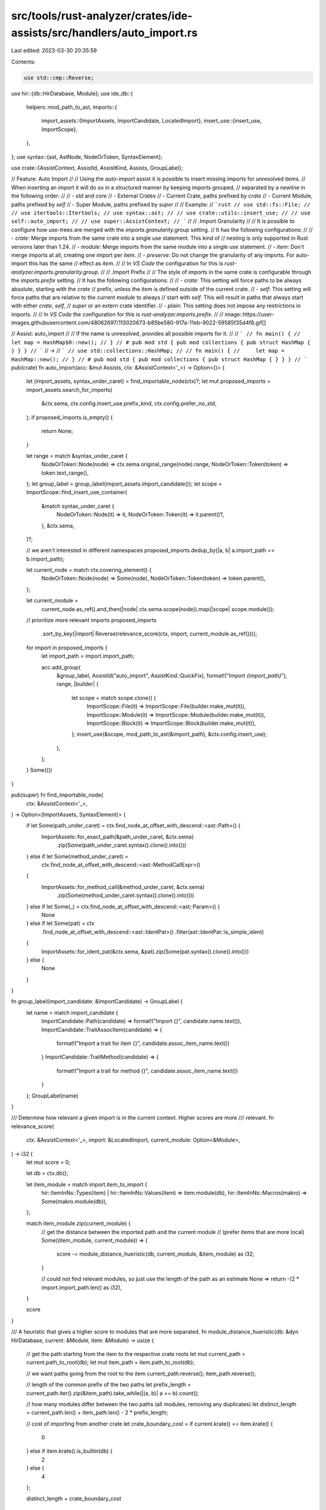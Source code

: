 src/tools/rust-analyzer/crates/ide-assists/src/handlers/auto_import.rs
======================================================================

Last edited: 2023-03-30 20:35:59

Contents:

.. code-block:: rs

    use std::cmp::Reverse;

use hir::{db::HirDatabase, Module};
use ide_db::{
    helpers::mod_path_to_ast,
    imports::{
        import_assets::{ImportAssets, ImportCandidate, LocatedImport},
        insert_use::{insert_use, ImportScope},
    },
};
use syntax::{ast, AstNode, NodeOrToken, SyntaxElement};

use crate::{AssistContext, AssistId, AssistKind, Assists, GroupLabel};

// Feature: Auto Import
//
// Using the `auto-import` assist it is possible to insert missing imports for unresolved items.
// When inserting an import it will do so in a structured manner by keeping imports grouped,
// separated by a newline in the following order:
//
// - `std` and `core`
// - External Crates
// - Current Crate, paths prefixed by `crate`
// - Current Module, paths prefixed by `self`
// - Super Module, paths prefixed by `super`
//
// Example:
// ```rust
// use std::fs::File;
//
// use itertools::Itertools;
// use syntax::ast;
//
// use crate::utils::insert_use;
//
// use self::auto_import;
//
// use super::AssistContext;
// ```
//
// .Import Granularity
//
// It is possible to configure how use-trees are merged with the `imports.granularity.group` setting.
// It has the following configurations:
//
// - `crate`: Merge imports from the same crate into a single use statement. This kind of
//  nesting is only supported in Rust versions later than 1.24.
// - `module`: Merge imports from the same module into a single use statement.
// - `item`: Don't merge imports at all, creating one import per item.
// - `preserve`: Do not change the granularity of any imports. For auto-import this has the same
//  effect as `item`.
//
// In `VS Code` the configuration for this is `rust-analyzer.imports.granularity.group`.
//
// .Import Prefix
//
// The style of imports in the same crate is configurable through the `imports.prefix` setting.
// It has the following configurations:
//
// - `crate`: This setting will force paths to be always absolute, starting with the `crate`
//  prefix, unless the item is defined outside of the current crate.
// - `self`: This setting will force paths that are relative to the current module to always
//  start with `self`. This will result in paths that always start with either `crate`, `self`,
//  `super` or an extern crate identifier.
// - `plain`: This setting does not impose any restrictions in imports.
//
// In `VS Code` the configuration for this is `rust-analyzer.imports.prefix`.
//
// image::https://user-images.githubusercontent.com/48062697/113020673-b85be580-917a-11eb-9022-59585f35d4f8.gif[]

// Assist: auto_import
//
// If the name is unresolved, provides all possible imports for it.
//
// ```
// fn main() {
//     let map = HashMap$0::new();
// }
// # pub mod std { pub mod collections { pub struct HashMap { } } }
// ```
// ->
// ```
// use std::collections::HashMap;
//
// fn main() {
//     let map = HashMap::new();
// }
// # pub mod std { pub mod collections { pub struct HashMap { } } }
// ```
pub(crate) fn auto_import(acc: &mut Assists, ctx: &AssistContext<'_>) -> Option<()> {
    let (import_assets, syntax_under_caret) = find_importable_node(ctx)?;
    let mut proposed_imports = import_assets.search_for_imports(
        &ctx.sema,
        ctx.config.insert_use.prefix_kind,
        ctx.config.prefer_no_std,
    );
    if proposed_imports.is_empty() {
        return None;
    }

    let range = match &syntax_under_caret {
        NodeOrToken::Node(node) => ctx.sema.original_range(node).range,
        NodeOrToken::Token(token) => token.text_range(),
    };
    let group_label = group_label(import_assets.import_candidate());
    let scope = ImportScope::find_insert_use_container(
        &match syntax_under_caret {
            NodeOrToken::Node(it) => it,
            NodeOrToken::Token(it) => it.parent()?,
        },
        &ctx.sema,
    )?;

    // we aren't interested in different namespaces
    proposed_imports.dedup_by(|a, b| a.import_path == b.import_path);

    let current_node = match ctx.covering_element() {
        NodeOrToken::Node(node) => Some(node),
        NodeOrToken::Token(token) => token.parent(),
    };

    let current_module =
        current_node.as_ref().and_then(|node| ctx.sema.scope(node)).map(|scope| scope.module());

    // prioritize more relevant imports
    proposed_imports
        .sort_by_key(|import| Reverse(relevance_score(ctx, import, current_module.as_ref())));

    for import in proposed_imports {
        let import_path = import.import_path;

        acc.add_group(
            &group_label,
            AssistId("auto_import", AssistKind::QuickFix),
            format!("Import `{import_path}`"),
            range,
            |builder| {
                let scope = match scope.clone() {
                    ImportScope::File(it) => ImportScope::File(builder.make_mut(it)),
                    ImportScope::Module(it) => ImportScope::Module(builder.make_mut(it)),
                    ImportScope::Block(it) => ImportScope::Block(builder.make_mut(it)),
                };
                insert_use(&scope, mod_path_to_ast(&import_path), &ctx.config.insert_use);
            },
        );
    }
    Some(())
}

pub(super) fn find_importable_node(
    ctx: &AssistContext<'_>,
) -> Option<(ImportAssets, SyntaxElement)> {
    if let Some(path_under_caret) = ctx.find_node_at_offset_with_descend::<ast::Path>() {
        ImportAssets::for_exact_path(&path_under_caret, &ctx.sema)
            .zip(Some(path_under_caret.syntax().clone().into()))
    } else if let Some(method_under_caret) =
        ctx.find_node_at_offset_with_descend::<ast::MethodCallExpr>()
    {
        ImportAssets::for_method_call(&method_under_caret, &ctx.sema)
            .zip(Some(method_under_caret.syntax().clone().into()))
    } else if let Some(_) = ctx.find_node_at_offset_with_descend::<ast::Param>() {
        None
    } else if let Some(pat) = ctx
        .find_node_at_offset_with_descend::<ast::IdentPat>()
        .filter(ast::IdentPat::is_simple_ident)
    {
        ImportAssets::for_ident_pat(&ctx.sema, &pat).zip(Some(pat.syntax().clone().into()))
    } else {
        None
    }
}

fn group_label(import_candidate: &ImportCandidate) -> GroupLabel {
    let name = match import_candidate {
        ImportCandidate::Path(candidate) => format!("Import {}", candidate.name.text()),
        ImportCandidate::TraitAssocItem(candidate) => {
            format!("Import a trait for item {}", candidate.assoc_item_name.text())
        }
        ImportCandidate::TraitMethod(candidate) => {
            format!("Import a trait for method {}", candidate.assoc_item_name.text())
        }
    };
    GroupLabel(name)
}

/// Determine how relevant a given import is in the current context. Higher scores are more
/// relevant.
fn relevance_score(
    ctx: &AssistContext<'_>,
    import: &LocatedImport,
    current_module: Option<&Module>,
) -> i32 {
    let mut score = 0;

    let db = ctx.db();

    let item_module = match import.item_to_import {
        hir::ItemInNs::Types(item) | hir::ItemInNs::Values(item) => item.module(db),
        hir::ItemInNs::Macros(makro) => Some(makro.module(db)),
    };

    match item_module.zip(current_module) {
        // get the distance between the imported path and the current module
        // (prefer items that are more local)
        Some((item_module, current_module)) => {
            score -= module_distance_hueristic(db, current_module, &item_module) as i32;
        }

        // could not find relevant modules, so just use the length of the path as an estimate
        None => return -(2 * import.import_path.len() as i32),
    }

    score
}

/// A heuristic that gives a higher score to modules that are more separated.
fn module_distance_hueristic(db: &dyn HirDatabase, current: &Module, item: &Module) -> usize {
    // get the path starting from the item to the respective crate roots
    let mut current_path = current.path_to_root(db);
    let mut item_path = item.path_to_root(db);

    // we want paths going from the root to the item
    current_path.reverse();
    item_path.reverse();

    // length of the common prefix of the two paths
    let prefix_length = current_path.iter().zip(&item_path).take_while(|(a, b)| a == b).count();

    // how many modules differ between the two paths (all modules, removing any duplicates)
    let distinct_length = current_path.len() + item_path.len() - 2 * prefix_length;

    // cost of importing from another crate
    let crate_boundary_cost = if current.krate() == item.krate() {
        0
    } else if item.krate().is_builtin(db) {
        2
    } else {
        4
    };

    distinct_length + crate_boundary_cost
}

#[cfg(test)]
mod tests {
    use super::*;

    use hir::Semantics;
    use ide_db::{
        assists::AssistResolveStrategy,
        base_db::{fixture::WithFixture, FileRange},
        RootDatabase,
    };

    use crate::tests::{
        check_assist, check_assist_not_applicable, check_assist_target, TEST_CONFIG,
    };

    fn check_auto_import_order(before: &str, order: &[&str]) {
        let (db, file_id, range_or_offset) = RootDatabase::with_range_or_offset(before);
        let frange = FileRange { file_id, range: range_or_offset.into() };

        let sema = Semantics::new(&db);
        let config = TEST_CONFIG;
        let ctx = AssistContext::new(sema, &config, frange);
        let mut acc = Assists::new(&ctx, AssistResolveStrategy::All);
        auto_import(&mut acc, &ctx);
        let assists = acc.finish();

        let labels = assists.iter().map(|assist| assist.label.to_string()).collect::<Vec<_>>();

        assert_eq!(labels, order);
    }

    #[test]
    fn ignore_parameter_name() {
        check_assist_not_applicable(
            auto_import,
            r"
            mod foo {
                pub mod bar {}
            }

            fn foo(bar$0: &str) {}
            ",
        );
    }

    #[test]
    fn prefer_shorter_paths() {
        let before = r"
//- /main.rs crate:main deps:foo,bar
HashMap$0::new();

//- /lib.rs crate:foo
pub mod collections { pub struct HashMap; }

//- /lib.rs crate:bar
pub mod collections { pub mod hash_map { pub struct HashMap; } }
        ";

        check_auto_import_order(
            before,
            &["Import `foo::collections::HashMap`", "Import `bar::collections::hash_map::HashMap`"],
        )
    }

    #[test]
    fn prefer_same_crate() {
        let before = r"
//- /main.rs crate:main deps:foo
HashMap$0::new();

mod collections {
    pub mod hash_map {
        pub struct HashMap;
    }
}

//- /lib.rs crate:foo
pub struct HashMap;
        ";

        check_auto_import_order(
            before,
            &["Import `collections::hash_map::HashMap`", "Import `foo::HashMap`"],
        )
    }

    #[test]
    fn not_applicable_if_scope_inside_macro() {
        check_assist_not_applicable(
            auto_import,
            r"
mod bar {
    pub struct Baz;
}
macro_rules! foo {
    ($it:ident) => {
        mod __ {
            fn __(x: $it) {}
        }
    };
}
foo! {
    Baz$0
}
",
        );
    }

    #[test]
    fn applicable_in_attributes() {
        check_assist(
            auto_import,
            r"
//- proc_macros: identity
#[proc_macros::identity]
mod foo {
    mod bar {
        const _: Baz$0 = ();
    }
}
mod baz {
    pub struct Baz;
}
",
            r"
#[proc_macros::identity]
mod foo {
    mod bar {
        use crate::baz::Baz;

        const _: Baz = ();
    }
}
mod baz {
    pub struct Baz;
}
",
        );
    }

    #[test]
    fn applicable_when_found_an_import_partial() {
        check_assist(
            auto_import,
            r"
            mod std {
                pub mod fmt {
                    pub struct Formatter;
                }
            }

            use std::fmt;

            $0Formatter
            ",
            r"
            mod std {
                pub mod fmt {
                    pub struct Formatter;
                }
            }

            use std::fmt::{self, Formatter};

            Formatter
            ",
        );
    }

    #[test]
    fn applicable_when_found_an_import() {
        check_assist(
            auto_import,
            r"
            $0PubStruct

            pub mod PubMod {
                pub struct PubStruct;
            }
            ",
            r"
            use PubMod::PubStruct;

            PubStruct

            pub mod PubMod {
                pub struct PubStruct;
            }
            ",
        );
    }

    #[test]
    fn applicable_when_found_an_import_in_macros() {
        check_assist(
            auto_import,
            r"
            macro_rules! foo {
                ($i:ident) => { fn foo(a: $i) {} }
            }
            foo!(Pub$0Struct);

            pub mod PubMod {
                pub struct PubStruct;
            }
            ",
            r"
            use PubMod::PubStruct;

            macro_rules! foo {
                ($i:ident) => { fn foo(a: $i) {} }
            }
            foo!(PubStruct);

            pub mod PubMod {
                pub struct PubStruct;
            }
            ",
        );
    }

    #[test]
    fn applicable_when_found_multiple_imports() {
        check_assist(
            auto_import,
            r"
            PubSt$0ruct

            pub mod PubMod1 {
                pub struct PubStruct;
            }
            pub mod PubMod2 {
                pub struct PubStruct;
            }
            pub mod PubMod3 {
                pub struct PubStruct;
            }
            ",
            r"
            use PubMod3::PubStruct;

            PubStruct

            pub mod PubMod1 {
                pub struct PubStruct;
            }
            pub mod PubMod2 {
                pub struct PubStruct;
            }
            pub mod PubMod3 {
                pub struct PubStruct;
            }
            ",
        );
    }

    #[test]
    fn not_applicable_for_already_imported_types() {
        check_assist_not_applicable(
            auto_import,
            r"
            use PubMod::PubStruct;

            PubStruct$0

            pub mod PubMod {
                pub struct PubStruct;
            }
            ",
        );
    }

    #[test]
    fn not_applicable_for_types_with_private_paths() {
        check_assist_not_applicable(
            auto_import,
            r"
            PrivateStruct$0

            pub mod PubMod {
                struct PrivateStruct;
            }
            ",
        );
    }

    #[test]
    fn not_applicable_when_no_imports_found() {
        check_assist_not_applicable(
            auto_import,
            "
            PubStruct$0",
        );
    }

    #[test]
    fn function_import() {
        check_assist(
            auto_import,
            r"
            test_function$0

            pub mod PubMod {
                pub fn test_function() {};
            }
            ",
            r"
            use PubMod::test_function;

            test_function

            pub mod PubMod {
                pub fn test_function() {};
            }
            ",
        );
    }

    #[test]
    fn macro_import() {
        check_assist(
            auto_import,
            r"
//- /lib.rs crate:crate_with_macro
#[macro_export]
macro_rules! foo {
    () => ()
}

//- /main.rs crate:main deps:crate_with_macro
fn main() {
    foo$0
}
",
            r"use crate_with_macro::foo;

fn main() {
    foo
}
",
        );
    }

    #[test]
    fn auto_import_target() {
        check_assist_target(
            auto_import,
            r"
            struct AssistInfo {
                group_label: Option<$0GroupLabel>,
            }

            mod m { pub struct GroupLabel; }
            ",
            "GroupLabel",
        )
    }

    #[test]
    fn not_applicable_when_path_start_is_imported() {
        check_assist_not_applicable(
            auto_import,
            r"
            pub mod mod1 {
                pub mod mod2 {
                    pub mod mod3 {
                        pub struct TestStruct;
                    }
                }
            }

            use mod1::mod2;
            fn main() {
                mod2::mod3::TestStruct$0
            }
            ",
        );
    }

    #[test]
    fn not_applicable_for_imported_function() {
        check_assist_not_applicable(
            auto_import,
            r"
            pub mod test_mod {
                pub fn test_function() {}
            }

            use test_mod::test_function;
            fn main() {
                test_function$0
            }
            ",
        );
    }

    #[test]
    fn associated_struct_function() {
        check_assist(
            auto_import,
            r"
            mod test_mod {
                pub struct TestStruct {}
                impl TestStruct {
                    pub fn test_function() {}
                }
            }

            fn main() {
                TestStruct::test_function$0
            }
            ",
            r"
            use test_mod::TestStruct;

            mod test_mod {
                pub struct TestStruct {}
                impl TestStruct {
                    pub fn test_function() {}
                }
            }

            fn main() {
                TestStruct::test_function
            }
            ",
        );
    }

    #[test]
    fn associated_struct_const() {
        check_assist(
            auto_import,
            r"
            mod test_mod {
                pub struct TestStruct {}
                impl TestStruct {
                    const TEST_CONST: u8 = 42;
                }
            }

            fn main() {
                TestStruct::TEST_CONST$0
            }
            ",
            r"
            use test_mod::TestStruct;

            mod test_mod {
                pub struct TestStruct {}
                impl TestStruct {
                    const TEST_CONST: u8 = 42;
                }
            }

            fn main() {
                TestStruct::TEST_CONST
            }
            ",
        );
    }

    #[test]
    fn associated_trait_function() {
        check_assist(
            auto_import,
            r"
            mod test_mod {
                pub trait TestTrait {
                    fn test_function();
                }
                pub struct TestStruct {}
                impl TestTrait for TestStruct {
                    fn test_function() {}
                }
            }

            fn main() {
                test_mod::TestStruct::test_function$0
            }
            ",
            r"
            use test_mod::TestTrait;

            mod test_mod {
                pub trait TestTrait {
                    fn test_function();
                }
                pub struct TestStruct {}
                impl TestTrait for TestStruct {
                    fn test_function() {}
                }
            }

            fn main() {
                test_mod::TestStruct::test_function
            }
            ",
        );
    }

    #[test]
    fn not_applicable_for_imported_trait_for_function() {
        check_assist_not_applicable(
            auto_import,
            r"
            mod test_mod {
                pub trait TestTrait {
                    fn test_function();
                }
                pub trait TestTrait2 {
                    fn test_function();
                }
                pub enum TestEnum {
                    One,
                    Two,
                }
                impl TestTrait2 for TestEnum {
                    fn test_function() {}
                }
                impl TestTrait for TestEnum {
                    fn test_function() {}
                }
            }

            use test_mod::TestTrait2;
            fn main() {
                test_mod::TestEnum::test_function$0;
            }
            ",
        )
    }

    #[test]
    fn associated_trait_const() {
        check_assist(
            auto_import,
            r"
            mod test_mod {
                pub trait TestTrait {
                    const TEST_CONST: u8;
                }
                pub struct TestStruct {}
                impl TestTrait for TestStruct {
                    const TEST_CONST: u8 = 42;
                }
            }

            fn main() {
                test_mod::TestStruct::TEST_CONST$0
            }
            ",
            r"
            use test_mod::TestTrait;

            mod test_mod {
                pub trait TestTrait {
                    const TEST_CONST: u8;
                }
                pub struct TestStruct {}
                impl TestTrait for TestStruct {
                    const TEST_CONST: u8 = 42;
                }
            }

            fn main() {
                test_mod::TestStruct::TEST_CONST
            }
            ",
        );
    }

    #[test]
    fn not_applicable_for_imported_trait_for_const() {
        check_assist_not_applicable(
            auto_import,
            r"
            mod test_mod {
                pub trait TestTrait {
                    const TEST_CONST: u8;
                }
                pub trait TestTrait2 {
                    const TEST_CONST: f64;
                }
                pub enum TestEnum {
                    One,
                    Two,
                }
                impl TestTrait2 for TestEnum {
                    const TEST_CONST: f64 = 42.0;
                }
                impl TestTrait for TestEnum {
                    const TEST_CONST: u8 = 42;
                }
            }

            use test_mod::TestTrait2;
            fn main() {
                test_mod::TestEnum::TEST_CONST$0;
            }
            ",
        )
    }

    #[test]
    fn trait_method() {
        check_assist(
            auto_import,
            r"
            mod test_mod {
                pub trait TestTrait {
                    fn test_method(&self);
                }
                pub struct TestStruct {}
                impl TestTrait for TestStruct {
                    fn test_method(&self) {}
                }
            }

            fn main() {
                let test_struct = test_mod::TestStruct {};
                test_struct.test_meth$0od()
            }
            ",
            r"
            use test_mod::TestTrait;

            mod test_mod {
                pub trait TestTrait {
                    fn test_method(&self);
                }
                pub struct TestStruct {}
                impl TestTrait for TestStruct {
                    fn test_method(&self) {}
                }
            }

            fn main() {
                let test_struct = test_mod::TestStruct {};
                test_struct.test_method()
            }
            ",
        );
    }

    #[test]
    fn trait_method_cross_crate() {
        check_assist(
            auto_import,
            r"
            //- /main.rs crate:main deps:dep
            fn main() {
                let test_struct = dep::test_mod::TestStruct {};
                test_struct.test_meth$0od()
            }
            //- /dep.rs crate:dep
            pub mod test_mod {
                pub trait TestTrait {
                    fn test_method(&self);
                }
                pub struct TestStruct {}
                impl TestTrait for TestStruct {
                    fn test_method(&self) {}
                }
            }
            ",
            r"
            use dep::test_mod::TestTrait;

            fn main() {
                let test_struct = dep::test_mod::TestStruct {};
                test_struct.test_method()
            }
            ",
        );
    }

    #[test]
    fn assoc_fn_cross_crate() {
        check_assist(
            auto_import,
            r"
            //- /main.rs crate:main deps:dep
            fn main() {
                dep::test_mod::TestStruct::test_func$0tion
            }
            //- /dep.rs crate:dep
            pub mod test_mod {
                pub trait TestTrait {
                    fn test_function();
                }
                pub struct TestStruct {}
                impl TestTrait for TestStruct {
                    fn test_function() {}
                }
            }
            ",
            r"
            use dep::test_mod::TestTrait;

            fn main() {
                dep::test_mod::TestStruct::test_function
            }
            ",
        );
    }

    #[test]
    fn assoc_const_cross_crate() {
        check_assist(
            auto_import,
            r"
            //- /main.rs crate:main deps:dep
            fn main() {
                dep::test_mod::TestStruct::CONST$0
            }
            //- /dep.rs crate:dep
            pub mod test_mod {
                pub trait TestTrait {
                    const CONST: bool;
                }
                pub struct TestStruct {}
                impl TestTrait for TestStruct {
                    const CONST: bool = true;
                }
            }
            ",
            r"
            use dep::test_mod::TestTrait;

            fn main() {
                dep::test_mod::TestStruct::CONST
            }
            ",
        );
    }

    #[test]
    fn assoc_fn_as_method_cross_crate() {
        check_assist_not_applicable(
            auto_import,
            r"
            //- /main.rs crate:main deps:dep
            fn main() {
                let test_struct = dep::test_mod::TestStruct {};
                test_struct.test_func$0tion()
            }
            //- /dep.rs crate:dep
            pub mod test_mod {
                pub trait TestTrait {
                    fn test_function();
                }
                pub struct TestStruct {}
                impl TestTrait for TestStruct {
                    fn test_function() {}
                }
            }
            ",
        );
    }

    #[test]
    fn private_trait_cross_crate() {
        check_assist_not_applicable(
            auto_import,
            r"
            //- /main.rs crate:main deps:dep
            fn main() {
                let test_struct = dep::test_mod::TestStruct {};
                test_struct.test_meth$0od()
            }
            //- /dep.rs crate:dep
            pub mod test_mod {
                trait TestTrait {
                    fn test_method(&self);
                }
                pub struct TestStruct {}
                impl TestTrait for TestStruct {
                    fn test_method(&self) {}
                }
            }
            ",
        );
    }

    #[test]
    fn not_applicable_for_imported_trait_for_method() {
        check_assist_not_applicable(
            auto_import,
            r"
            mod test_mod {
                pub trait TestTrait {
                    fn test_method(&self);
                }
                pub trait TestTrait2 {
                    fn test_method(&self);
                }
                pub enum TestEnum {
                    One,
                    Two,
                }
                impl TestTrait2 for TestEnum {
                    fn test_method(&self) {}
                }
                impl TestTrait for TestEnum {
                    fn test_method(&self) {}
                }
            }

            use test_mod::TestTrait2;
            fn main() {
                let one = test_mod::TestEnum::One;
                one.test$0_method();
            }
            ",
        )
    }

    #[test]
    fn dep_import() {
        check_assist(
            auto_import,
            r"
//- /lib.rs crate:dep
pub struct Struct;

//- /main.rs crate:main deps:dep
fn main() {
    Struct$0
}
",
            r"use dep::Struct;

fn main() {
    Struct
}
",
        );
    }

    #[test]
    fn whole_segment() {
        // Tests that only imports whose last segment matches the identifier get suggested.
        check_assist(
            auto_import,
            r"
//- /lib.rs crate:dep
pub mod fmt {
    pub trait Display {}
}

pub fn panic_fmt() {}

//- /main.rs crate:main deps:dep
struct S;

impl f$0mt::Display for S {}
",
            r"use dep::fmt;

struct S;

impl fmt::Display for S {}
",
        );
    }

    #[test]
    fn macro_generated() {
        // Tests that macro-generated items are suggested from external crates.
        check_assist(
            auto_import,
            r"
//- /lib.rs crate:dep
macro_rules! mac {
    () => {
        pub struct Cheese;
    };
}

mac!();

//- /main.rs crate:main deps:dep
fn main() {
    Cheese$0;
}
",
            r"use dep::Cheese;

fn main() {
    Cheese;
}
",
        );
    }

    #[test]
    fn casing() {
        // Tests that differently cased names don't interfere and we only suggest the matching one.
        check_assist(
            auto_import,
            r"
//- /lib.rs crate:dep
pub struct FMT;
pub struct fmt;

//- /main.rs crate:main deps:dep
fn main() {
    FMT$0;
}
",
            r"use dep::FMT;

fn main() {
    FMT;
}
",
        );
    }

    #[test]
    fn inner_items() {
        check_assist(
            auto_import,
            r#"
mod baz {
    pub struct Foo {}
}

mod bar {
    fn bar() {
        Foo$0;
        println!("Hallo");
    }
}
"#,
            r#"
mod baz {
    pub struct Foo {}
}

mod bar {
    use crate::baz::Foo;

    fn bar() {
        Foo;
        println!("Hallo");
    }
}
"#,
        );
    }

    #[test]
    fn uses_abs_path_with_extern_crate_clash() {
        cov_mark::check!(ambiguous_crate_start);
        check_assist(
            auto_import,
            r#"
//- /main.rs crate:main deps:foo
mod foo {}

const _: () = {
    Foo$0
};
//- /foo.rs crate:foo
pub struct Foo
"#,
            r#"
use ::foo::Foo;

mod foo {}

const _: () = {
    Foo
};
"#,
        );
    }

    #[test]
    fn works_on_ident_patterns() {
        check_assist(
            auto_import,
            r#"
mod foo {
    pub struct Foo {}
}
fn foo() {
    let Foo$0;
}
"#,
            r#"
use foo::Foo;

mod foo {
    pub struct Foo {}
}
fn foo() {
    let Foo;
}
"#,
        );
    }

    #[test]
    fn works_in_derives() {
        check_assist(
            auto_import,
            r#"
//- minicore:derive
mod foo {
    #[rustc_builtin_macro]
    pub macro Copy {}
}
#[derive(Copy$0)]
struct Foo;
"#,
            r#"
use foo::Copy;

mod foo {
    #[rustc_builtin_macro]
    pub macro Copy {}
}
#[derive(Copy)]
struct Foo;
"#,
        );
    }

    #[test]
    fn works_in_use_start() {
        check_assist(
            auto_import,
            r#"
mod bar {
    pub mod foo {
        pub struct Foo;
    }
}
use foo$0::Foo;
"#,
            r#"
mod bar {
    pub mod foo {
        pub struct Foo;
    }
}
use bar::foo;
use foo::Foo;
"#,
        );
    }

    #[test]
    fn not_applicable_in_non_start_use() {
        check_assist_not_applicable(
            auto_import,
            r"
mod bar {
    pub mod foo {
        pub struct Foo;
    }
}
use foo::Foo$0;
",
        );
    }
}



